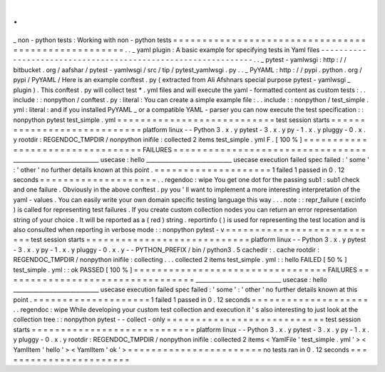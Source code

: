 .
.
_
non
-
python
tests
:
Working
with
non
-
python
tests
=
=
=
=
=
=
=
=
=
=
=
=
=
=
=
=
=
=
=
=
=
=
=
=
=
=
=
=
=
=
=
=
=
=
=
=
=
=
=
=
=
=
=
=
=
=
=
=
=
=
=
=
.
.
_
yaml
plugin
:
A
basic
example
for
specifying
tests
in
Yaml
files
-
-
-
-
-
-
-
-
-
-
-
-
-
-
-
-
-
-
-
-
-
-
-
-
-
-
-
-
-
-
-
-
-
-
-
-
-
-
-
-
-
-
-
-
-
-
-
-
-
-
-
-
-
-
-
-
-
-
-
-
-
-
.
.
_
pytest
-
yamlwsgi
:
http
:
/
/
bitbucket
.
org
/
aafshar
/
pytest
-
yamlwsgi
/
src
/
tip
/
pytest_yamlwsgi
.
py
.
.
_
PyYAML
:
http
:
/
/
pypi
.
python
.
org
/
pypi
/
PyYAML
/
Here
is
an
example
conftest
.
py
(
extracted
from
Ali
Afshnars
special
purpose
pytest
-
yamlwsgi
_
plugin
)
.
This
conftest
.
py
will
collect
test
*
.
yml
files
and
will
execute
the
yaml
-
formatted
content
as
custom
tests
:
.
.
include
:
:
nonpython
/
conftest
.
py
:
literal
:
You
can
create
a
simple
example
file
:
.
.
include
:
:
nonpython
/
test_simple
.
yml
:
literal
:
and
if
you
installed
PyYAML
_
or
a
compatible
YAML
-
parser
you
can
now
execute
the
test
specification
:
:
nonpython
pytest
test_simple
.
yml
=
=
=
=
=
=
=
=
=
=
=
=
=
=
=
=
=
=
=
=
=
=
=
=
=
=
=
test
session
starts
=
=
=
=
=
=
=
=
=
=
=
=
=
=
=
=
=
=
=
=
=
=
=
=
=
=
=
=
platform
linux
-
-
Python
3
.
x
.
y
pytest
-
3
.
x
.
y
py
-
1
.
x
.
y
pluggy
-
0
.
x
.
y
rootdir
:
REGENDOC_TMPDIR
/
nonpython
inifile
:
collected
2
items
test_simple
.
yml
F
.
[
100
%
]
=
=
=
=
=
=
=
=
=
=
=
=
=
=
=
=
=
=
=
=
=
=
=
=
=
=
=
=
=
=
=
=
=
FAILURES
=
=
=
=
=
=
=
=
=
=
=
=
=
=
=
=
=
=
=
=
=
=
=
=
=
=
=
=
=
=
=
=
=
______________________________
usecase
:
hello
______________________________
usecase
execution
failed
spec
failed
:
'
some
'
:
'
other
'
no
further
details
known
at
this
point
.
=
=
=
=
=
=
=
=
=
=
=
=
=
=
=
=
=
=
=
=
1
failed
1
passed
in
0
.
12
seconds
=
=
=
=
=
=
=
=
=
=
=
=
=
=
=
=
=
=
=
=
.
.
regendoc
:
wipe
You
get
one
dot
for
the
passing
sub1
:
sub1
check
and
one
failure
.
Obviously
in
the
above
conftest
.
py
you
'
ll
want
to
implement
a
more
interesting
interpretation
of
the
yaml
-
values
.
You
can
easily
write
your
own
domain
specific
testing
language
this
way
.
.
.
note
:
:
repr_failure
(
excinfo
)
is
called
for
representing
test
failures
.
If
you
create
custom
collection
nodes
you
can
return
an
error
representation
string
of
your
choice
.
It
will
be
reported
as
a
(
red
)
string
.
reportinfo
(
)
is
used
for
representing
the
test
location
and
is
also
consulted
when
reporting
in
verbose
mode
:
:
nonpython
pytest
-
v
=
=
=
=
=
=
=
=
=
=
=
=
=
=
=
=
=
=
=
=
=
=
=
=
=
=
=
test
session
starts
=
=
=
=
=
=
=
=
=
=
=
=
=
=
=
=
=
=
=
=
=
=
=
=
=
=
=
=
platform
linux
-
-
Python
3
.
x
.
y
pytest
-
3
.
x
.
y
py
-
1
.
x
.
y
pluggy
-
0
.
x
.
y
-
-
PYTHON_PREFIX
/
bin
/
python3
.
5
cachedir
:
.
cache
rootdir
:
REGENDOC_TMPDIR
/
nonpython
inifile
:
collecting
.
.
.
collected
2
items
test_simple
.
yml
:
:
hello
FAILED
[
50
%
]
test_simple
.
yml
:
:
ok
PASSED
[
100
%
]
=
=
=
=
=
=
=
=
=
=
=
=
=
=
=
=
=
=
=
=
=
=
=
=
=
=
=
=
=
=
=
=
=
FAILURES
=
=
=
=
=
=
=
=
=
=
=
=
=
=
=
=
=
=
=
=
=
=
=
=
=
=
=
=
=
=
=
=
=
______________________________
usecase
:
hello
______________________________
usecase
execution
failed
spec
failed
:
'
some
'
:
'
other
'
no
further
details
known
at
this
point
.
=
=
=
=
=
=
=
=
=
=
=
=
=
=
=
=
=
=
=
=
1
failed
1
passed
in
0
.
12
seconds
=
=
=
=
=
=
=
=
=
=
=
=
=
=
=
=
=
=
=
=
.
.
regendoc
:
wipe
While
developing
your
custom
test
collection
and
execution
it
'
s
also
interesting
to
just
look
at
the
collection
tree
:
:
nonpython
pytest
-
-
collect
-
only
=
=
=
=
=
=
=
=
=
=
=
=
=
=
=
=
=
=
=
=
=
=
=
=
=
=
=
test
session
starts
=
=
=
=
=
=
=
=
=
=
=
=
=
=
=
=
=
=
=
=
=
=
=
=
=
=
=
=
platform
linux
-
-
Python
3
.
x
.
y
pytest
-
3
.
x
.
y
py
-
1
.
x
.
y
pluggy
-
0
.
x
.
y
rootdir
:
REGENDOC_TMPDIR
/
nonpython
inifile
:
collected
2
items
<
YamlFile
'
test_simple
.
yml
'
>
<
YamlItem
'
hello
'
>
<
YamlItem
'
ok
'
>
=
=
=
=
=
=
=
=
=
=
=
=
=
=
=
=
=
=
=
=
=
=
=
no
tests
ran
in
0
.
12
seconds
=
=
=
=
=
=
=
=
=
=
=
=
=
=
=
=
=
=
=
=
=
=
=
